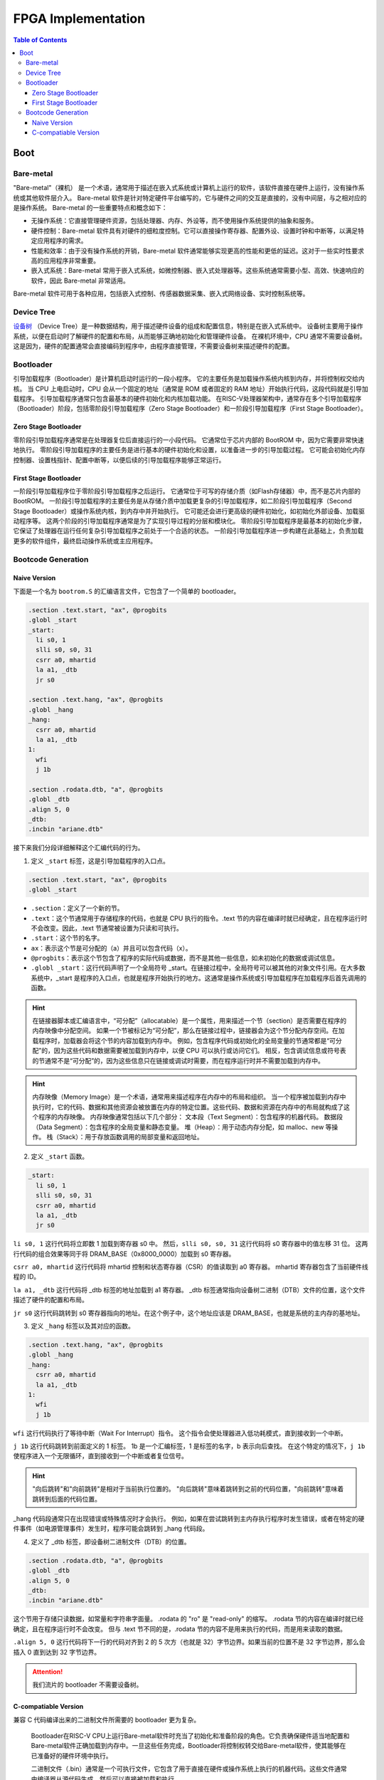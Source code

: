 FPGA Implementation
=========

.. contents:: Table of Contents

Boot
----------------

Bare-metal
^^^^^^^^^^^^^^^^^

"Bare-metal"（裸机） 是一个术语，通常用于描述在嵌入式系统或计算机上运行的软件，该软件直接在硬件上运行，没有操作系统或其他软件层介入。
Bare-metal 软件是针对特定硬件平台编写的，它与硬件之间的交互是直接的，没有中间层，与之相对应的是操作系统。
Bare-metal 的一些重要特点和概念如下：

- 无操作系统：它直接管理硬件资源，包括处理器、内存、外设等，而不使用操作系统提供的抽象和服务。
- 硬件控制：Bare-metal 软件具有对硬件的细粒度控制。它可以直接操作寄存器、配置外设、设置时钟和中断等，以满足特定应用程序的需求。
- 性能和效率：由于没有操作系统的开销，Bare-metal 软件通常能够实现更高的性能和更低的延迟。这对于一些实时性要求高的应用程序非常重要。
- 嵌入式系统：Bare-metal 常用于嵌入式系统，如微控制器、嵌入式处理器等。这些系统通常需要小型、高效、快速响应的软件，因此 Bare-metal 非常适用。

Bare-metal 软件可用于各种应用，包括嵌入式控制、传感器数据采集、嵌入式网络设备、实时控制系统等。

Device Tree
^^^^^^^^^^^^^

`设备树 <https://devicetree-specification.readthedocs.io/en/stable/>`__ （Device Tree）是一种数据结构，用于描述硬件设备的组成和配置信息，特别是在嵌入式系统中。
设备树主要用于操作系统，以便在启动时了解硬件的配置和布局，从而能够正确地初始化和管理硬件设备。
在裸机环境中，CPU 通常不需要设备树。
这是因为，硬件的配置通常会直接编码到程序中，由程序直接管理，不需要设备树来描述硬件的配置。

Bootloader
^^^^^^^^^^^^^^^

引导加载程序（Bootloader）是计算机启动时运行的一段小程序。
它的主要任务是加载操作系统内核到内存，并将控制权交给内核。
当 CPU 上电启动时，CPU 会从一个固定的地址（通常是 ROM 或者固定的 RAM 地址）开始执行代码，这段代码就是引导加载程序。
引导加载程序通常只包含最基本的硬件初始化和内核加载功能。
在RISC-V处理器架构中，通常存在多个引导加载程序（Bootloader）阶段，包括零阶段引导加载程序（Zero Stage Bootloader）和一阶段引导加载程序（First Stage Bootloader）。

Zero Stage Bootloader
########################

零阶段引导加载程序通常是在处理器复位后直接运行的一小段代码。
它通常位于芯片内部的 BootROM 中，因为它需要非常快速地执行。
零阶段引导加载程序的主要任务是进行基本的硬件初始化和设置，以准备进一步的引导加载过程。
它可能会初始化内存控制器、设置栈指针、配置中断等，以便后续的引导加载程序能够正常运行。

First Stage Bootloader
######################

一阶段引导加载程序位于零阶段引导加载程序之后运行。
它通常位于可写的存储介质（如Flash存储器）中，而不是芯片内部的BootROM。
一阶段引导加载程序的主要任务是从存储介质中加载更复杂的引导加载程序，如二阶段引导加载程序（Second Stage Bootloader）或操作系统内核，到内存中并开始执行。
它可能还会进行更高级的硬件初始化，如初始化外部设备、加载驱动程序等。
这两个阶段的引导加载程序通常是为了实现引导过程的分层和模块化。
零阶段引导加载程序是最基本的初始化步骤，它保证了处理器在运行任何复杂引导加载程序之前处于一个合适的状态。
一阶段引导加载程序进一步构建在此基础上，负责加载更多的软件组件，最终启动操作系统或主应用程序。

Bootcode Generation
^^^^^^^^^^^^^^^^^^^^^^^^^

Naive Version
#####################

下面是一个名为 ``bootrom.S`` 的汇编语言文件，它包含了一个简单的 bootloader。

.. code-block::

   .section .text.start, "ax", @progbits
   .globl _start
   _start:
     li s0, 1
     slli s0, s0, 31
     csrr a0, mhartid
     la a1, _dtb
     jr s0
   
   .section .text.hang, "ax", @progbits
   .globl _hang
   _hang:
     csrr a0, mhartid
     la a1, _dtb
   1:
     wfi
     j 1b
   
   .section .rodata.dtb, "a", @progbits
   .globl _dtb
   .align 5, 0
   _dtb:
   .incbin "ariane.dtb"

接下来我们分段详细解释这个汇编代码的行为。

1. 定义 ``_start`` 标签，这是引导加载程序的入口点。

.. code-block::

   .section .text.start, "ax", @progbits
   .globl _start

- ``.section``：定义了一个新的节。
- ``.text``：这个节通常用于存储程序的代码，也就是 CPU 执行的指令。.text 节的内容在编译时就已经确定，且在程序运行时不会改变。因此，.text 节通常被设置为只读和可执行。
- ``.start``：这个节的名字。
- ``ax``：表示这个节是可分配的（a）并且可以包含代码（x）。
- ``@progbits``：表示这个节包含了程序的实际代码或数据，而不是其他一些信息，如未初始化的数据或调试信息。
- ``.globl _start``：这行代码声明了一个全局符号 _start。在链接过程中，全局符号可以被其他的对象文件引用。在大多数系统中，_start 是程序的入口点，也就是程序开始执行的地方。这通常是操作系统或引导加载程序在加载程序后首先调用的函数。

.. Hint::

   在链接器脚本或汇编语言中，“可分配”（allocatable）是一个属性，用来描述一个节（section）是否需要在程序的内存映像中分配空间。
   如果一个节被标记为“可分配”，那么在链接过程中，链接器会为这个节分配内存空间。在加载程序时，加载器会将这个节的内容加载到内存中。
   例如，包含程序代码或初始化的全局变量的节通常都是“可分配”的，因为这些代码和数据需要被加载到内存中，以便 CPU 可以执行或访问它们。
   相反，包含调试信息或符号表的节通常不是“可分配”的，因为这些信息只在链接或调试时需要，而在程序运行时并不需要加载到内存中。

.. Hint::

   内存映像（Memory Image）是一个术语，通常用来描述程序在内存中的布局和组织。
   当一个程序被加载到内存中执行时，它的代码、数据和其他资源会被放置在内存的特定位置。这些代码、数据和资源在内存中的布局就构成了这个程序的内存映像。
   内存映像通常包括以下几个部分：
   文本段（Text Segment）：包含程序的机器代码。
   数据段（Data Segment）：包含程序的全局变量和静态变量。
   堆（Heap）：用于动态内存分配，如 malloc、new 等操作。
   栈（Stack）：用于存放函数调用的局部变量和返回地址。

2. 定义 ``_start`` 函数。

.. code-block::

   _start:
     li s0, 1
     slli s0, s0, 31
     csrr a0, mhartid
     la a1, _dtb
     jr s0

``li s0, 1`` 这行代码将立即数 1 加载到寄存器 s0 中。
然后，``slli s0, s0, 31`` 这行代码将 s0 寄存器中的值左移 31 位。
这两行代码的组合效果等同于将 DRAM_BASE（0x8000_0000）加载到 s0 寄存器。

``csrr a0, mhartid`` 这行代码将 mhartid 控制和状态寄存器（CSR）的值读取到 a0 寄存器。
mhartid 寄存器包含了当前硬件线程的 ID。

``la a1, _dtb`` 这行代码将 _dtb 标签的地址加载到 a1 寄存器。
_dtb 标签通常指向设备树二进制（DTB）文件的位置，这个文件描述了硬件的配置和布局。

``jr s0`` 这行代码跳转到 s0 寄存器指向的地址。在这个例子中，这个地址应该是 DRAM_BASE，也就是系统的主内存的基地址。

3. 定义 ``_hang`` 标签以及其对应的函数。

.. code-block::

   .section .text.hang, "ax", @progbits
   .globl _hang
   _hang:
     csrr a0, mhartid
     la a1, _dtb
   1:
     wfi
     j 1b

``wfi`` 这行代码执行了等待中断（Wait For Interrupt）指令。
这个指令会使处理器进入低功耗模式，直到接收到一个中断。

``j 1b`` 这行代码跳转到前面定义的 1 标签。
1b 是一个汇编标签，1 是标签的名字，b 表示向后查找。
在这个特定的情况下，``j 1b`` 使程序进入一个无限循环，直到接收到一个中断或者复位信号。

.. Hint::

   "向后跳转"和"向前跳转"是相对于当前执行位置的。
   "向后跳转"意味着跳转到之前的代码位置，"向前跳转"意味着跳转到后面的代码位置。

_hang 代码段通常只在出现错误或特殊情况时才会执行。
例如，如果在尝试跳转到主内存执行程序时发生错误，或者在特定的硬件事件（如电源管理事件）发生时，程序可能会跳转到 _hang 代码段。

4. 定义了 _dtb 标签，即设备树二进制文件（DTB）的位置。

.. code-block::

   .section .rodata.dtb, "a", @progbits
   .globl _dtb
   .align 5, 0
   _dtb:
   .incbin "ariane.dtb"

这个节用于存储只读数据，如常量和字符串字面量。
.rodata 的 "ro" 是 "read-only" 的缩写。
.rodata 节的内容在编译时就已经确定，且在程序运行时不会改变。
但与 .text 节不同的是，.rodata 节的内容不是用来执行的代码，而是用来读取的数据。

``.align 5, 0`` 这行代码将下一行的代码对齐到 2 的 5 次方（也就是 32）字节边界。如果当前的位置不是 32 字节边界，那么会插入 0 直到达到 32 字节边界。

.. attention::

   我们流片的 bootloader 不需要设备树。

C-compatiable Version
####################

兼容 C 代码编译出来的二进制文件所需要的 bootloader 更为复杂。



   Bootloader在RISC-V CPU上运行Bare-metal软件时充当了初始化和准备阶段的角色。它负责确保硬件适当地配置和Bare-metal软件正确加载到内存中。一旦这些任务完成，Bootloader将控制权转交给Bare-metal软件，使其能够在已准备好的硬件环境中执行。
   
   二进制文件（.bin）通常是一个可执行文件，它包含了用于直接在硬件或操作系统上执行的机器代码。这些文件通常由编译器从源代码生成，然后可以直接被加载和执行。
   
   镜像文件（.img）通常是一个存储设备或文件系统的完整二进制复制。它包含了存储设备的所有内容，包括文件系统、文件、目录和元数据。镜像文件通常用于备份、恢复或在不同的设备或系统之间复制数据。在嵌入式系统开发中，镜像文件通常包含了完整的固件，包括引导加载程序、内核、应用程序和文件系统。
   
   
   
   C标准库中有一个exit函数，它会在程序执行完之后自动调用。




.. note::

   This section is under development.
